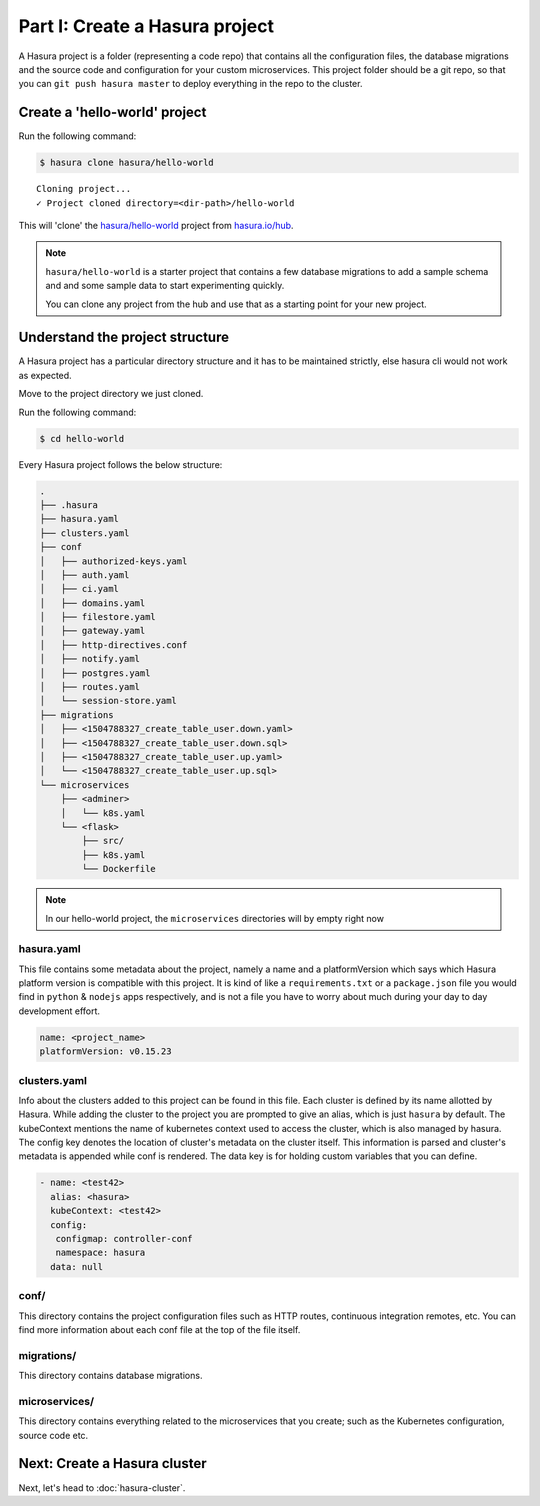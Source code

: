 Part I: Create a Hasura project
===============================

A Hasura project is a folder (representing a code repo) that contains all the configuration files, the database migrations and the source code and configuration for your custom microservices. This project folder should be a git repo, so that you can ``git push hasura master`` to deploy everything in the repo to the cluster.


Create a 'hello-world' project
------------------------------

Run the following command:

.. code-block:: bash

   $ hasura clone hasura/hello-world

::

   Cloning project...
   ✓ Project cloned directory=<dir-path>/hello-world


This will 'clone' the `hasura/hello-world <https://hasura.io/hub/projects/hasura/hello-world>`_ project from `hasura.io/hub <https://hasura.io/hub>`_.

.. admonition:: Note

   ``hasura/hello-world`` is a starter project that contains a few database
   migrations to add a sample schema and and some sample data to start experimenting quickly.

   You can clone any project from the hub and use that as a starting point for your new project.

Understand the project structure
--------------------------------
A Hasura project has a particular directory structure and it has to be maintained strictly, else hasura cli would not work as expected.

Move to the project directory we just cloned.

Run the following command:

.. code-block:: bash

   $ cd hello-world


Every Hasura project follows the below structure:

.. code-block:: bash

   .
   ├── .hasura
   ├── hasura.yaml
   ├── clusters.yaml
   ├── conf
   │   ├── authorized-keys.yaml
   │   ├── auth.yaml
   │   ├── ci.yaml
   │   ├── domains.yaml
   │   ├── filestore.yaml
   │   ├── gateway.yaml
   │   ├── http-directives.conf
   │   ├── notify.yaml
   │   ├── postgres.yaml
   │   ├── routes.yaml
   │   └── session-store.yaml
   ├── migrations
   │   ├── <1504788327_create_table_user.down.yaml>
   │   ├── <1504788327_create_table_user.down.sql>
   │   ├── <1504788327_create_table_user.up.yaml>
   │   └── <1504788327_create_table_user.up.sql>
   └── microservices
       ├── <adminer>
       │   └── k8s.yaml
       └── <flask>
           ├── src/
           ├── k8s.yaml
           └── Dockerfile

.. note::

   In our hello-world project, the ``microservices`` directories will by empty right now

hasura.yaml
^^^^^^^^^^^

This file contains some metadata about the project, namely a name and a platformVersion which says which Hasura platform version is compatible with this project. It is kind of like a
``requirements.txt`` or a ``package.json`` file you would find in ``python`` & ``nodejs`` apps respectively, and is not a file you have to worry about much during your day to day development effort.

.. code-block:: yaml

  name: <project_name>
  platformVersion: v0.15.23

clusters.yaml
^^^^^^^^^^^^^

Info about the clusters added to this project can be found in this file. Each cluster is defined by its name allotted by Hasura. While adding the cluster to the project you are prompted to give an alias, which is just ``hasura`` by default. The kubeContext mentions the name of kubernetes context used to access the cluster, which is also managed by hasura. The config key denotes the location of cluster's metadata on the cluster itself. This information is parsed and cluster's metadata is appended while conf is rendered. The data key is for holding custom variables that you can define.

.. code-block:: yaml

   - name: <test42>
     alias: <hasura>
     kubeContext: <test42>
     config:
      configmap: controller-conf
      namespace: hasura
     data: null

conf/
^^^^^

This directory contains the project configuration files such as HTTP routes, continuous integration remotes, etc. You can find more information about each conf file at the top of the file itself.


migrations/
^^^^^^^^^^^

This directory contains database migrations.

microservices/
^^^^^^^^^^^^^^

This directory contains everything related to the microservices that you create; such as the Kubernetes configuration, source code etc.


Next: Create a Hasura cluster
-----------------------------

Next, let's head to :doc:`hasura-cluster`.
